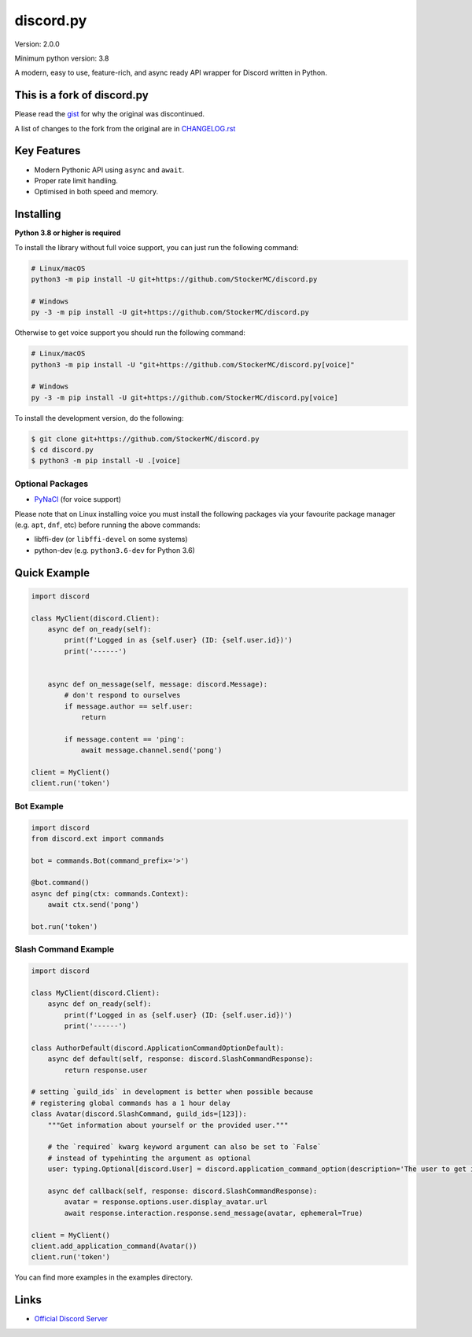 discord.py
==========

.. image:: https://discord.com/api/guilds/888552315848622100/embed.png
   :target: https://discord.gg/tEbbhbuvP8
   :alt: Discord server invite

Version: 2.0.0

Minimum python version: 3.8

A modern, easy to use, feature-rich, and async ready API wrapper for Discord written in Python.

This is a fork of discord.py
--------------------------

Please read the `gist <https://gist.github.com/Rapptz/4a2f62751b9600a31a0d3c78100287f1>`_ for why the original was discontinued.

A list of changes to the fork from the original are in `CHANGELOG.rst <https://gist.github.com/StockerMC/discord.py/CHANGELOG.rst>`_

Key Features
-------------

- Modern Pythonic API using ``async`` and ``await``.
- Proper rate limit handling.
- Optimised in both speed and memory.

Installing
----------

**Python 3.8 or higher is required**

To install the library without full voice support, you can just run the following command:

.. code:: sh

    # Linux/macOS
    python3 -m pip install -U git+https://github.com/StockerMC/discord.py

    # Windows
    py -3 -m pip install -U git+https://github.com/StockerMC/discord.py

Otherwise to get voice support you should run the following command:

.. code:: sh

    # Linux/macOS
    python3 -m pip install -U "git+https://github.com/StockerMC/discord.py[voice]"

    # Windows
    py -3 -m pip install -U git+https://github.com/StockerMC/discord.py[voice]


To install the development version, do the following:

.. code:: sh

    $ git clone git+https://github.com/StockerMC/discord.py
    $ cd discord.py
    $ python3 -m pip install -U .[voice]


Optional Packages
~~~~~~~~~~~~~~~~~~

* `PyNaCl <https://pypi.org/project/PyNaCl/>`__ (for voice support)

Please note that on Linux installing voice you must install the following packages via your favourite package manager (e.g. ``apt``, ``dnf``, etc) before running the above commands:

* libffi-dev (or ``libffi-devel`` on some systems)
* python-dev (e.g. ``python3.6-dev`` for Python 3.6)

Quick Example
--------------

.. code:: py

    import discord

    class MyClient(discord.Client):
        async def on_ready(self):
            print(f'Logged in as {self.user} (ID: {self.user.id})')
            print('------')


        async def on_message(self, message: discord.Message):
            # don't respond to ourselves
            if message.author == self.user:
                return

            if message.content == 'ping':
                await message.channel.send('pong')

    client = MyClient()
    client.run('token')

Bot Example
~~~~~~~~~~~~~

.. code:: py

    import discord
    from discord.ext import commands

    bot = commands.Bot(command_prefix='>')

    @bot.command()
    async def ping(ctx: commands.Context):
        await ctx.send('pong')

    bot.run('token')

Slash Command Example
~~~~~~~~~~~~~

.. code:: py

    import discord

    class MyClient(discord.Client):
        async def on_ready(self):
            print(f'Logged in as {self.user} (ID: {self.user.id})')
            print('------')

    class AuthorDefault(discord.ApplicationCommandOptionDefault):
        async def default(self, response: discord.SlashCommandResponse):
            return response.user

    # setting `guild_ids` in development is better when possible because
    # registering global commands has a 1 hour delay
    class Avatar(discord.SlashCommand, guild_ids=[123]):
        """Get information about yourself or the provided user."""

        # the `required` kwarg keyword argument can also be set to `False`
        # instead of typehinting the argument as optional
        user: typing.Optional[discord.User] = discord.application_command_option(description='The user to get information about.', default=AuthorDefault)

        async def callback(self, response: discord.SlashCommandResponse):
            avatar = response.options.user.display_avatar.url
            await response.interaction.response.send_message(avatar, ephemeral=True)

    client = MyClient()
    client.add_application_command(Avatar())
    client.run('token')

You can find more examples in the examples directory.

Links
------

- `Official Discord Server <https://discord.gg/tEbbhbuvP8>`_
